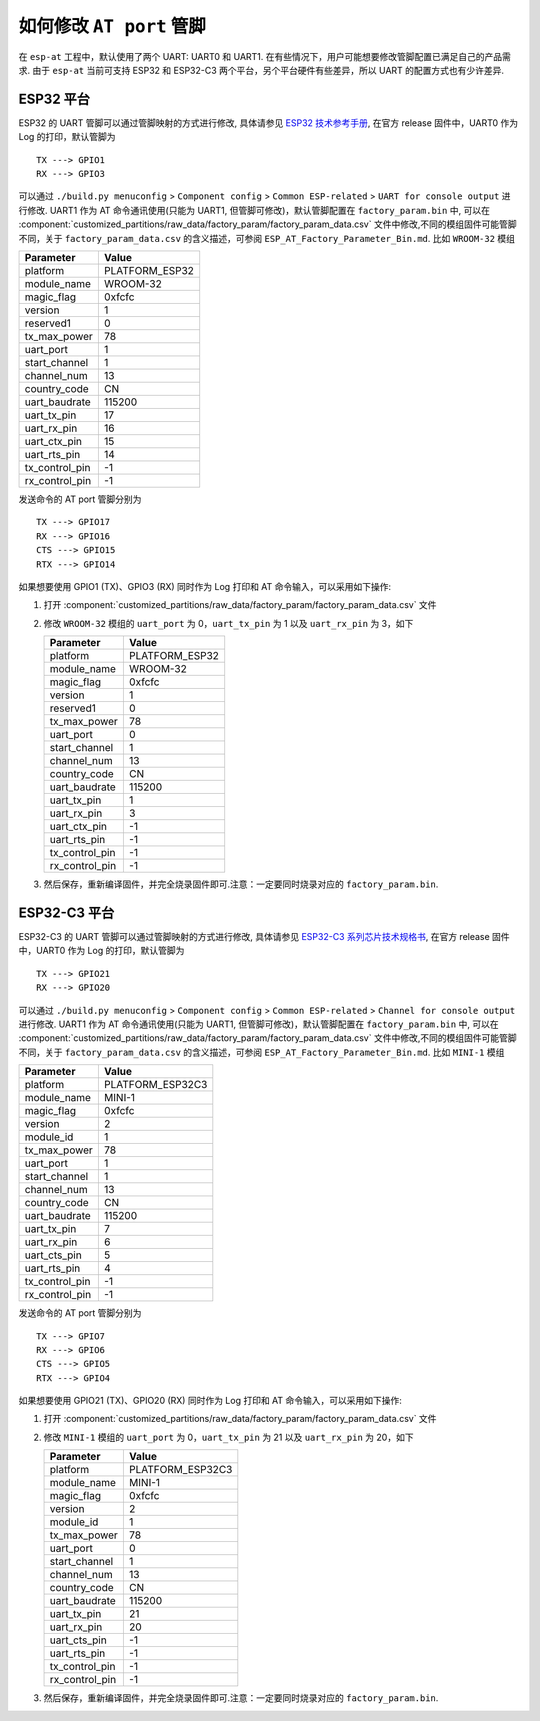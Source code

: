 如何修改 ``AT port`` 管脚
=========================

在 ``esp-at`` 工程中，默认使用了两个 UART: UART0 和 UART1. 在有些情况下，用户可能想要修改管脚配置已满足自己的产品需求. 由于 ``esp-at`` 当前可支持 ESP32 和 ESP32-C3 两个平台，另个平台硬件有些差异，所以 UART 的配置方式也有少许差异.

ESP32 平台
----------

ESP32 的 UART 管脚可以通过管脚映射的方式进行修改, 具体请参见 `ESP32 技术参考手册 <https://www.espressif.com/sites/default/files/documentation/esp32_technical_reference_manual_cn.pdf>`__, 在官方 release 固件中，UART0 作为 Log 的打印，默认管脚为

::

    TX ---> GPIO1  
    RX ---> GPIO3  

可以通过 ``./build.py menuconfig`` > ``Component config`` > ``Common ESP-related`` > ``UART for console output`` 进行修改.
UART1 作为 AT 命令通讯使用(只能为 UART1, 但管脚可修改)，默认管脚配置在 ``factory_param.bin`` 中, 可以在 :component:`customized_partitions/raw_data/factory_param/factory_param_data.csv` 文件中修改,不同的模组固件可能管脚不同，关于 ``factory_param_data.csv`` 的含义描述，可参阅 ``ESP_AT_Factory_Parameter_Bin.md``.
比如 ``WROOM-32`` 模组

+----------------+----------------+
| Parameter      | Value          |
+================+================+
| platform       | PLATFORM_ESP32 |
+----------------+----------------+
| module_name    | WROOM-32       |
+----------------+----------------+
| magic_flag     | 0xfcfc         |
+----------------+----------------+
| version        | 1              |
+----------------+----------------+
| reserved1      | 0              |
+----------------+----------------+
| tx_max_power   | 78             |
+----------------+----------------+
| uart_port      | 1              |
+----------------+----------------+
| start_channel  | 1              |
+----------------+----------------+
| channel_num    | 13             |
+----------------+----------------+
| country_code   | CN             |
+----------------+----------------+
| uart_baudrate  | 115200         |
+----------------+----------------+
| uart_tx_pin    | 17             |
+----------------+----------------+
| uart_rx_pin    | 16             |
+----------------+----------------+
| uart_ctx_pin   | 15             |
+----------------+----------------+
| uart_rts_pin   | 14             |
+----------------+----------------+
| tx_control_pin | -1             |
+----------------+----------------+
| rx_control_pin | -1             |
+----------------+----------------+

发送命令的 AT port 管脚分别为

::

    TX ---> GPIO17  
    RX ---> GPIO16  
    CTS ---> GPIO15  
    RTX ---> GPIO14  

如果想要使用 GPIO1 (TX)、GPIO3 (RX) 同时作为 Log 打印和 AT 命令输入，可以采用如下操作:

1.  打开 :component:`customized_partitions/raw_data/factory_param/factory_param_data.csv` 文件
2.  修改 ``WROOM-32`` 模组的 ``uart_port`` 为 0，\ ``uart_tx_pin`` 为 1 以及 ``uart_rx_pin`` 为 3，如下

    +----------------+----------------+
    | Parameter      | Value          |
    +================+================+
    | platform       | PLATFORM_ESP32 |
    +----------------+----------------+
    | module_name    | WROOM-32       |
    +----------------+----------------+
    | magic_flag     | 0xfcfc         |
    +----------------+----------------+
    | version        | 1              |
    +----------------+----------------+
    | reserved1      | 0              |
    +----------------+----------------+
    | tx_max_power   | 78             |
    +----------------+----------------+
    | uart_port      | 0              |
    +----------------+----------------+
    | start_channel  | 1              |
    +----------------+----------------+
    | channel_num    | 13             |
    +----------------+----------------+
    | country_code   | CN             |
    +----------------+----------------+
    | uart_baudrate  | 115200         |
    +----------------+----------------+
    | uart_tx_pin    | 1              |
    +----------------+----------------+
    | uart_rx_pin    | 3              |
    +----------------+----------------+
    | uart_ctx_pin   | -1             |
    +----------------+----------------+
    | uart_rts_pin   | -1             |
    +----------------+----------------+
    | tx_control_pin | -1             |
    +----------------+----------------+
    | rx_control_pin | -1             |
    +----------------+----------------+

3.  然后保存，重新编译固件，并完全烧录固件即可.注意：一定要同时烧录对应的 ``factory_param.bin``.

ESP32-C3 平台
--------------

ESP32-C3 的 UART 管脚可以通过管脚映射的方式进行修改, 具体请参见 `ESP32-C3 系列芯片技术规格书 <https://www.espressif.com/sites/default/files/documentation/esp32-c3_datasheet_cn.pdf>`__, 在官方 release 固件中，UART0 作为 Log 的打印，默认管脚为

::

    TX ---> GPIO21  
    RX ---> GPIO20 

可以通过 ``./build.py menuconfig`` > ``Component config`` > ``Common ESP-related`` > ``Channel for console output`` 进行修改.
UART1 作为 AT 命令通讯使用(只能为 UART1, 但管脚可修改)，默认管脚配置在 ``factory_param.bin`` 中, 可以在 :component:`customized_partitions/raw_data/factory_param/factory_param_data.csv` 文件中修改,不同的模组固件可能管脚不同，关于 ``factory_param_data.csv`` 的含义描述，可参阅 ``ESP_AT_Factory_Parameter_Bin.md``.
比如 ``MINI-1`` 模组

+----------------+------------------+
| Parameter      | Value            |
+================+==================+
| platform       | PLATFORM_ESP32C3 |
+----------------+------------------+
| module_name    | MINI-1           |
+----------------+------------------+
| magic_flag     | 0xfcfc           |
+----------------+------------------+
| version        | 2                |
+----------------+------------------+
| module_id      | 1                |
+----------------+------------------+
| tx_max_power   | 78               |
+----------------+------------------+
| uart_port      | 1                |
+----------------+------------------+
| start_channel  | 1                |
+----------------+------------------+
| channel_num    | 13               |
+----------------+------------------+
| country_code   | CN               |
+----------------+------------------+
| uart_baudrate  | 115200           |
+----------------+------------------+
| uart_tx_pin    | 7                |
+----------------+------------------+
| uart_rx_pin    | 6                |
+----------------+------------------+
| uart_cts_pin   | 5                |
+----------------+------------------+
| uart_rts_pin   | 4                |
+----------------+------------------+
| tx_control_pin | -1               |
+----------------+------------------+
| rx_control_pin | -1               |
+----------------+------------------+

发送命令的 AT port 管脚分别为

::

    TX ---> GPIO7  
    RX ---> GPIO6  
    CTS ---> GPIO5  
    RTX ---> GPIO4  

如果想要使用 GPIO21 (TX)、GPIO20 (RX) 同时作为 Log 打印和 AT 命令输入，可以采用如下操作:

1.  打开 :component:`customized_partitions/raw_data/factory_param/factory_param_data.csv` 文件
2.  修改 ``MINI-1`` 模组的 ``uart_port`` 为 0，\ ``uart_tx_pin`` 为 21 以及 ``uart_rx_pin`` 为 20，如下

    +----------------+------------------+
    | Parameter      | Value            |
    +================+==================+
    | platform       | PLATFORM_ESP32C3 |
    +----------------+------------------+
    | module_name    | MINI-1           |
    +----------------+------------------+
    | magic_flag     | 0xfcfc           |
    +----------------+------------------+
    | version        | 2                |
    +----------------+------------------+
    | module_id      | 1                |
    +----------------+------------------+
    | tx_max_power   | 78               |
    +----------------+------------------+
    | uart_port      | 0                |
    +----------------+------------------+
    | start_channel  | 1                |
    +----------------+------------------+
    | channel_num    | 13               |
    +----------------+------------------+
    | country_code   | CN               |
    +----------------+------------------+
    | uart_baudrate  | 115200           |
    +----------------+------------------+
    | uart_tx_pin    | 21               |
    +----------------+------------------+
    | uart_rx_pin    | 20               |
    +----------------+------------------+
    | uart_cts_pin   | -1               |
    +----------------+------------------+
    | uart_rts_pin   | -1               |
    +----------------+------------------+
    | tx_control_pin | -1               |
    +----------------+------------------+
    | rx_control_pin | -1               |
    +----------------+------------------+

3.  然后保存，重新编译固件，并完全烧录固件即可.注意：一定要同时烧录对应的 ``factory_param.bin``.